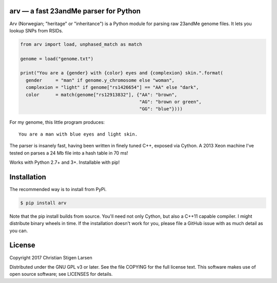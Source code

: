 arv — a fast 23andMe parser for Python
======================================
|travis-status| |versions| |license| |pypi|

Arv (Norwegian; "heritage" or "inheritance") is a Python module for parsing raw
23andMe genome files. It lets you lookup SNPs from RSIDs.

.. code:: python

  from arv import load, unphased_match as match

  genome = load("genome.txt")

  print("You are a {gender} with {color} eyes and {complexion} skin.".format(
    gender     = "man" if genome.y_chromosome else "woman",
    complexion = "light" if genome["rs1426654"] == "AA" else "dark",
    color      = match(genome["rs12913832"], {"AA": "brown",
                                              "AG": "brown or green",
                                              "GG": "blue"})))

For my genome, this little program produces::

    You are a man with blue eyes and light skin.

The parser is insanely fast, having been written in finely tuned C++, exposed
via Cython. A 2013 Xeon machine I've tested on parses a 24 Mb file into a hash
table in 70 ms!

Works with Python 2.7+ and 3+. Installable with pip!

Installation
============

The recommended way is to install from PyPi.

.. code:: bash

    $ pip install arv

Note that the pip install builds from source. You'll need not only Cython, but
also a C++11 capable compiler. I might distribute binary wheels in time. If the
installation doesn't work for you, please file a GitHub issue with as much
detail as you can.

License
=======

Copyright 2017 Christian Stigen Larsen

Distributed under the GNU GPL v3 or later. See the file COPYING for the full
license text. This software makes use of open source software; see LICENSES for
details.

.. |travis-status| image:: https://travis-ci.org/cslarsen/arv.svg?branch=master
    :alt: Travis build status
    :scale: 100%
    :target: https://travis-ci.org/cslarsen/arv

.. |license| image:: https://img.shields.io/badge/license-GPL%20v3%2B-blue.svg
    :target: http://www.gnu.org/licenses/old-licenses/gpl-3.en.html
    :alt: Project License

.. |versions| image:: https://img.shields.io/badge/python-2%2B%2C%203%2B-blue.svg
    :target: https://pypi.python.org/pypi/arv/
    :alt: Supported Python versions

.. |pypi| image:: https://badge.fury.io/py/arv.svg
    :target: https://badge.fury.io/py/arv
